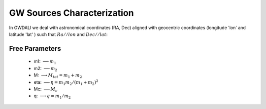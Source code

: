 =================================  
GW Sources Characterization
=================================
In GWDALI we deal with astronomical coordinates (RA, Dec) aligned with geocentric coordinates (longitude 'lon' and latitude 'lat' ) such that :math:`Ra//lon` and :math:`Dec//lat`:

.. figure:: ./geo_coords.png
   :alt: Source Coordinates
   :align: center
   :scale: 60%

************************************
   Free Parameters
************************************

   * m1: :math:`\longrightarrow m_1`
   * m2: :math:`\longrightarrow m_2`
   * M: :math:`\longrightarrow M_{tot}=m_1+m_2`
   * eta: :math:`\longrightarrow \eta = m_1m_2/(m_1+m_2)^2`
   * Mc: :math:`\longrightarrow M_c`
   * q: :math:`\longrightarrow q=m_1/m_2` 

